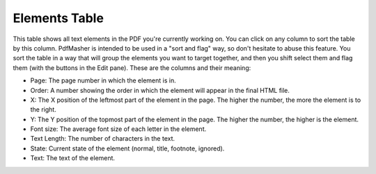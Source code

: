 Elements Table
==============

This table shows all text elements in the PDF you're currently working on. You can click on any 
column to sort the table by this column. PdfMasher is intended to be used in a "sort and flag" way,
so don't hesitate to abuse this feature. You sort the table in a way that will group the elements
you want to target together, and then you shift select them and flag them (with the buttons in the
Edit pane). These are the columns and their meaning:

* Page: The page number in which the element is in.
* Order: A number showing the order in which the element will appear in the final HTML file.
* X: The X position of the leftmost part of the element in the page. The higher the number, the more 
  the element is to the right.
* Y: The Y position of the topmost part of the element in the page. The higher the number, the 
  higher is the element.
* Font size: The average font size of each letter in the element.
* Text Length: The number of characters in the text.
* State: Current state of the element (normal, title, footnote, ignored).
* Text: The text of the element.
